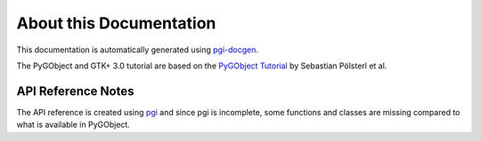 About this Documentation
========================

This documentation is automatically generated using `pgi-docgen 
<https://github.com/lazka/pgi-docgen>`__.

The PyGObject and GTK+ 3.0 tutorial are based on the `PyGObject Tutorial 
<https://github.com/sebp/PyGObject-Tutorial>`__ by Sebastian Pölsterl et al.


API Reference Notes
-------------------

The API reference is created using `pgi 
<https://github.com/lazka/pgi>`__ and since pgi is incomplete, some 
functions and classes are missing compared to what is available in PyGObject.
